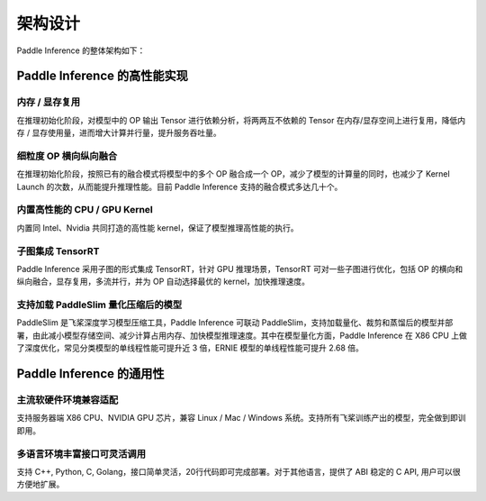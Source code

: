 #########
架构设计
#########

Paddle Inference 的整体架构如下：

..  image:: ../images/inference_arch.png

Paddle Inference 的高性能实现
##########

内存 / 显存复用
===========

在推理初始化阶段，对模型中的 OP 输出 Tensor 进行依赖分析，将两两互不依赖的 Tensor 在内存/显存空间上进行复用，降低内存 / 显存使用量，进而增大计算并行量，提升服务吞吐量。

细粒度 OP 横向纵向融合
============
在推理初始化阶段，按照已有的融合模式将模型中的多个 OP 融合成一个 OP，减少了模型的计算量的同时，也减少了 Kernel Launch 的次数，从而能提升推理性能。目前 Paddle Inference 支持的融合模式多达几十个。

内置高性能的 CPU / GPU Kernel
============
内置同 Intel、Nvidia 共同打造的高性能 kernel，保证了模型推理高性能的执行。

子图集成 TensorRT
============
Paddle Inference 采用子图的形式集成 TensorRT，针对 GPU 推理场景，TensorRT 可对一些子图进行优化，包括 OP 的横向和纵向融合，显存复用，多流并行，并为 OP 自动选择最优的 kernel，加快推理速度。

支持加载 PaddleSlim 量化压缩后的模型
============
PaddleSlim 是飞桨深度学习模型压缩工具，Paddle Inference 可联动 PaddleSlim，支持加载量化、裁剪和蒸馏后的模型并部署，由此减小模型存储空间、减少计算占用内存、加快模型推理速度。其中在模型量化方面，Paddle Inference 在 X86 CPU 上做了深度优化，常见分类模型的单线程性能可提升近 3 倍，ERNIE 模型的单线程性能可提升 2.68 倍。

Paddle Inference 的通用性
########

主流软硬件环境兼容适配
===========

支持服务器端 X86 CPU、NVIDIA GPU 芯片，兼容 Linux / Mac / Windows 系统。支持所有飞桨训练产出的模型，完全做到即训即用。

多语言环境丰富接口可灵活调用
==============

支持 C++, Python, C, Golang，接口简单灵活，20行代码即可完成部署。对于其他语言，提供了 ABI 稳定的 C API, 用户可以很方便地扩展。